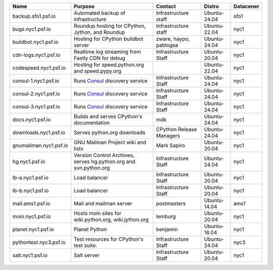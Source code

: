 ..
    START AUTOMATED SECTION **DO NOT DIRECTLY EDIT - Salt will blow away your changes!!!**



.. csv-table::
   :header: "Name", "Purpose", "Contact", "Distro", "Datacener"


   "backup.sfo1.psf.io", "Automated backup of infrastructure", "Infrastructure staff", "Ubuntu-24.04", "sfo1"
   "bugs.nyc1.psf.io", "Roundup hosting for CPython, Jython, and Roundup", "Infrastructure staff", "Ubuntu-22.04", "nyc1"
   "buildbot.nyc1.psf.io", "Hosting for CPython buildbot server", "zware, haypo, pablogsa", "Ubuntu-24.04", "nyc1"
   "cdn-logs.nyc1.psf.io", "Realtime log streaming from Fastly CDN for debug", "Infrastructure Staff", "Ubuntu-20.04", "nyc1"
   "codespeed.nyc1.psf.io", "Hosting for speed.python.org and speed.pypy.org", "", "Ubuntu-22.04", "nyc1"
   "consul-1.nyc1.psf.io", "Runs `Consul <https://www.consul.io/>`_ discovery service", "Infrastructure Staff", "Ubuntu-24.04", "nyc1"
   "consul-2.nyc1.psf.io", "Runs `Consul <https://www.consul.io/>`_ discovery service", "Infrastructure Staff", "Ubuntu-24.04", "nyc1"
   "consul-3.nyc1.psf.io", "Runs `Consul <https://www.consul.io/>`_ discovery service", "Infrastructure Staff", "Ubuntu-24.04", "nyc1"
   "docs.nyc1.psf.io", "Builds and serves CPython's documentation", "mdk", "Ubuntu-24.04", "nyc1"
   "downloads.nyc1.psf.io", "Serves python.org downloads", "CPython Release Managers", "Ubuntu-24.04", "nyc1"
   "gnumailman.nyc1.psf.io", "GNU Mailman Project wiki and lists", "Mark Sapiro", "Ubuntu-20.04", "nyc1"
   "hg.nyc1.psf.io", "Version Control Archives, serves hg.python.org and svn.python.org", "Infrastructure Staff", "Ubuntu-24.04", "nyc1"
   "lb-a.nyc1.psf.io", "Load balancer", "Infrastructure Staff", "Ubuntu-20.04", "nyc1"
   "lb-b.nyc1.psf.io", "Load balancer", "Infrastructure Staff", "Ubuntu-20.04", "nyc1"
   "mail.ams1.psf.io", "Mail and mailman server", "postmasters", "Ubuntu-14.04", "ams1"
   "moin.nyc1.psf.io", "Hosts moin sites for wiki.python.org, wiki.jython.org", "lemburg", "Ubuntu-20.04", "nyc1"
   "planet.nyc1.psf.io", "Planet Python", "benjamin", "Ubuntu-18.04", "nyc1"
   "pythontest.nyc3.psf.io", "Test resources for CPython's test suite.", "Infrastructure Staff", "Ubuntu-24.04", "nyc3"
   "salt.nyc1.psf.io", "Salt server", "Infrastructure Staff", "Ubuntu-20.04", "nyc1"

..
    END AUTOMATED SECTION **DO NOT DIRECTLY EDIT - Salt will blow away your changes!!!**
